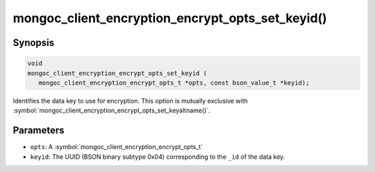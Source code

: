 .. _mongoc_client_encryption_encrypt_opts_set_keyid

mongoc_client_encryption_encrypt_opts_set_keyid()
=================================================

Synopsis
--------

.. code-block:: c

   void
   mongoc_client_encryption_encrypt_opts_set_keyid (
      mongoc_client_encryption_encrypt_opts_t *opts, const bson_value_t *keyid);

Identifies the data key to use for encryption. This option is mutually exclusive with :symbol:`mongoc_client_encryption_encrypt_opts_set_keyaltname()`. 

Parameters
----------

* ``opts``: A :symbol:`mongoc_client_encryption_encrypt_opts_t`
* ``keyid``: The UUID (BSON binary subtype 0x04) corresponding to the ``_id`` of the data key.

.. seealso::

  | :symbol:`mongoc_client_encryption_encrypt_opts_set_keyaltname`
